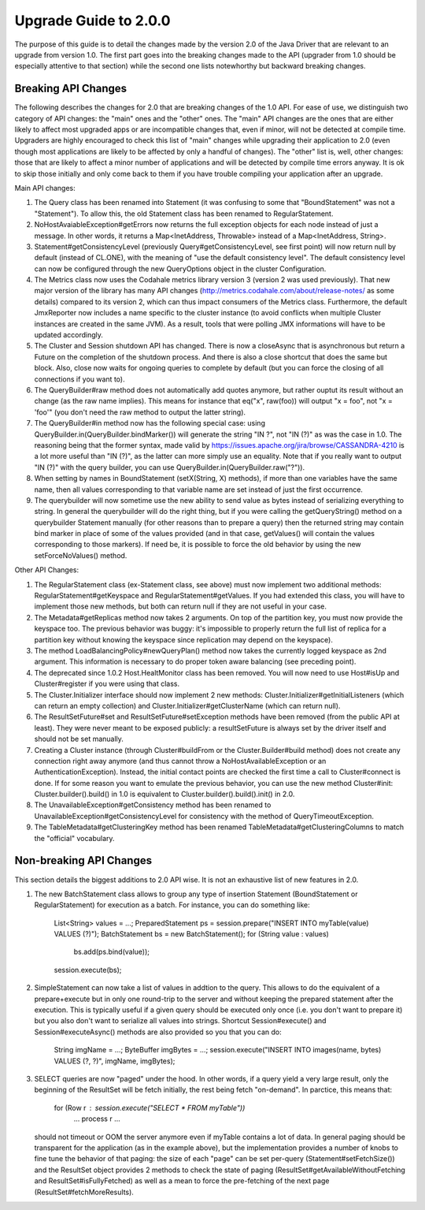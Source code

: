 Upgrade Guide to 2.0.0
======================

The purpose of this guide is to detail the changes made by the version 2.0 of
the Java Driver that are relevant to an upgrade from version 1.0. The first
part goes into the breaking changes made to the API (upgrader from 1.0 should
be especially attentive to that section) while the second one lists notewhorthy
but backward breaking changes.


Breaking API Changes
--------------------

The following describes the changes for 2.0 that are breaking changes of the
1.0 API. For ease of use, we distinguish two category of API changes: the "main"
ones and the "other" ones. The "main" API changes are the ones that are either
likely to affect most upgraded apps or are incompatible changes that, even if minor,
will not be detected at compile time. Upgraders are highly encouraged to check
this list of "main" changes while upgrading their application to 2.0 (even
though most applications are likely to be affected by only a handful of
changes). The "other" list is, well, other changes: those that are likely to
affect a minor number of applications and will be detected by compile time
errors anyway. It is ok to skip those initially and only come back to them if
you have trouble compiling your application after an upgrade.

Main API changes:

1. The Query class has been renamed into Statement (it was confusing to some
   that "BoundStatement" was not a "Statement"). To allow this, the old
   Statement class has been renamed to RegularStatement.

2. NoHostAvaiableException#getErrors now returns the full exception objects for
   each node instead of just a message. In other words, it returns a
   Map<InetAddress, Throwable> instead of a Map<InetAddress, String>.

3. Statement#getConsistencyLevel (previously Query#getConsistencyLevel, see
   first point) will now return null by default (instead of CL.ONE), with the
   meaning of "use the default consistency level". The default consistency
   level can now be configured through the new QueryOptions object in the
   cluster Configuration.

4. The Metrics class now uses the Codahale metrics library version 3 (version 2 was
   used previously). That new major version of the library has many API changes
   (http://metrics.codahale.com/about/release-notes/ as some details) compared
   to its version 2, which can thus impact consumers of the Metrics class.
   Furthermore, the default JmxReporter now includes a name specific to the
   cluster instance (to avoid conflicts when multiple Cluster instances are created
   in the same JVM). As a result, tools that were polling JMX informations will
   have to be updated accordingly.

5. The Cluster and Session shutdown API has changed. There is now a closeAsync
   that is asynchronous but return a Future on the completion of the shutdown
   process. And there is also a close shortcut that does the same but block.
   Also, close now waits for ongoing queries to complete by default (but you
   can force the closing of all connections if you want to).

6. The QueryBuilder#raw method does not automatically add quotes anymore, but
   rather ouptut its result without an change (as the raw name implies). This
   means for instance that eq("x", raw(foo)) will output "x = foo", not
   "x = 'foo'" (you don't need the raw method to output the latter string).

7. The QueryBuilder#in method now has the following special case: using
   QueryBuilder.in(QueryBuilder.bindMarker()) will generate the string "IN ?",
   not "IN (?)" as was the case in 1.0. The reasoning being that the former
   syntax, made valid by https://issues.apache.org/jira/browse/CASSANDRA-4210
   is a lot more useful than "IN (?)", as the latter can more simply use an
   equality. Note that if you really want to output "IN (?)" with the query
   builder, you can use QueryBuilder.in(QueryBuilder.raw("?")).

8. When setting by names in BoundStatement (setX(String, X) methods), if more than
   one variables have the same name, then all values corresponding to that variable
   name are set instead of just the first occurrence.

9. The querybuilder will now sometime use the new ability to send value as
   bytes instead of serializing everything to string. In general the querybuilder
   will do the right thing, but if you were calling the getQueryString() method
   on a querybuilder Statement manually (for other reasons than to prepare a query)
   then the returned string may contain bind marker in place of some of the values
   provided (and in that case, getValues() will contain the values corresponding
   to those markers). If need be, it is possible to force the old behavior by
   using the new setForceNoValues() method.


Other API Changes:

1. The RegularStatement class (ex-Statement class, see above) must now
   implement two additional methods: RegularStatement#getKeyspace and
   RegularStatement#getValues. If you had extended this class, you will have to
   implement those new methods, but both can return null if they are not useful
   in your case.

2. The Metadata#getReplicas method now takes 2 arguments. On top of the
   partition key, you must now provide the keyspace too. The previous behavior
   was buggy: it's impossible to properly return the full list of replica for a
   partition key without knowing the keyspace since replication may depend on
   the keyspace).

3. The method LoadBalancingPolicy#newQueryPlan() method now takes the currently
   logged keyspace as 2nd argument. This information is necessary to do proper
   token aware balancing (see preceding point).

4. The deprecated since 1.0.2 Host.HealtMonitor class has been removed. You
   will now need to use Host#isUp and Cluster#register if you were using that
   class.

5. The Cluster.Initializer interface should now implement 2 new methods:
   Cluster.Initializer#getInitialListeners (which can return an empty
   collection) and Cluster.Initializer#getClusterName (which can return null).

6. The ResultSetFuture#set and ResultSetFuture#setException methods have been
   removed (from the public API at least). They were never meant to be exposed
   publicly: a resultSetFuture is always set by the driver itself and should
   not be set manually.

7. Creating a Cluster instance (through Cluster#buildFrom or the
   Cluster.Builder#build method) does not create any connection right away
   anymore (and thus cannot throw a NoHostAvailableException or an
   AuthenticationException). Instead, the initial contact points are checked
   the first time a call to Cluster#connect is done. If for some reason you
   want to emulate the previous behavior, you can use the new method
   Cluster#init: Cluster.builder().build() in 1.0 is equivalent to
   Cluster.builder().build().init() in 2.0.

8. The UnavailableException#getConsistency method has been renamed to
   UnavailableException#getConsistencyLevel for consistency with the method of
   QueryTimeoutException.

9. The TableMetadata#getClusteringKey method has been renamed
   TableMetadata#getClusteringColumns to match the "official" vocabulary.


Non-breaking API Changes
------------------------

This section details the biggest additions to 2.0 API wise. It is not an
exhaustive list of new features in 2.0.

1. The new BatchStatement class allows to group any type of insertion Statement
   (BoundStatement or RegularStatement) for execution as a batch. For instance,
   you can do something like:
       List<String> values = ...;
       PreparedStatement ps = session.prepare("INSERT INTO myTable(value) VALUES (?)");
       BatchStatement bs = new BatchStatement();
       for (String value : values)
           bs.add(ps.bind(value));
       session.execute(bs);

2. SimpleStatement can now take a list of values in addtion to the query. This
   allows to do the equivalent of a prepare+execute but in only one round-trip
   to the server and without keeping the prepared statement after the
   execution. This is typically useful if a given query should be executed only
   once (i.e. you don't want to prepare it) but you also don't want to
   serialize all values into strings. Shortcut Session#execute() and
   Session#executeAsync() methods are also provided so you that you can do:
       String imgName = ...;
       ByteBuffer imgBytes = ...;
       session.execute("INSERT INTO images(name, bytes) VALUES (?, ?)", imgName, imgBytes);

3. SELECT queries are now "paged" under the hood. In other words, if a query
   yield a very large result, only the beginning of the ResultSet will be fetch
   initially, the rest being fetch "on-demand". In parctice, this means that:
       for (Row r : session.execute("SELECT * FROM myTable"))
           ... process r ...
   should not timeout or OOM the server anymore even if myTable contains a lot
   of data. In general paging should be transparent for the application (as in
   the example above), but the implementation provides a number of knobs to
   fine tune the behavior of that paging: the size of each "page" can be
   set per-query (Statement#setFetchSize()) and the ResultSet object provides
   2 methods to check the state of paging (ResultSet#getAvailableWithoutFetching
   and ResultSet#isFullyFetched) as well as a mean to force the pre-fetching of
   the next page (ResultSet#fetchMoreResults).
